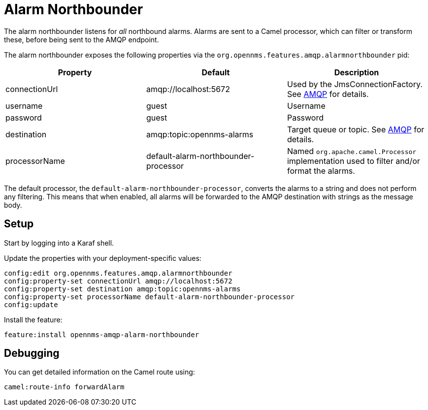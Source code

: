 
// Allow image rendering
:imagesdir: ../../images

= Alarm Northbounder

The alarm northbounder listens for _all_ northbound alarms.
Alarms are sent to a Camel processor, which can filter or transform these, before being sent to the AMQP endpoint.

The alarm northbounder exposes the following properties via the `org.opennms.features.amqp.alarmnorthbounder` pid:

[options="header"]
|===
| Property        | Default                                  | Description
| connectionUrl   | amqp://localhost:5672                    | Used by the JmsConnectionFactory. See http://camel.apache.org/amqp.html[AMQP] for details.
| username        | guest                                    | Username
| password        | guest                                    | Password
| destination     | amqp:topic:opennms-alarms                | Target queue or topic. See http://camel.apache.org/amqp.html[AMQP] for details.
| processorName   | default-alarm-northbounder-processor     | Named `org.apache.camel.Processor` implementation used to filter and/or format the alarms.
|===

The default processor, the `default-alarm-northbounder-processor`, converts the alarms to a string and does not perform any filtering.
This means that when enabled, all alarms will be forwarded to the AMQP destination with strings as the message body.

== Setup

Start by logging into a Karaf shell.

Update the properties with your deployment-specific values:

[source]
----
config:edit org.opennms.features.amqp.alarmnorthbounder
config:property-set connectionUrl amqp://localhost:5672
config:property-set destination amqp:topic:opennms-alarms
config:property-set processorName default-alarm-northbounder-processor
config:update
----

Install the feature:

[source]
----
feature:install opennms-amqp-alarm-northbounder
----

== Debugging

You can get detailed information on the Camel route using:

[source]
----
camel:route-info forwardAlarm
----
